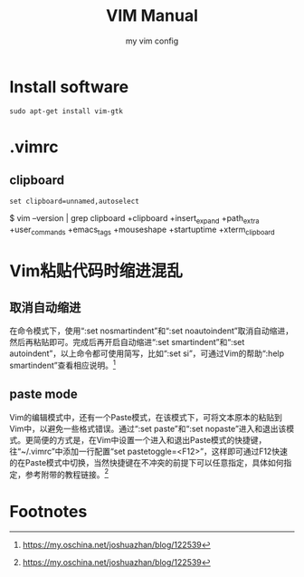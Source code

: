#+EXPORT_FILE_NAME: 2019-08-28-vim.org
#+TITLE: VIM Manual
#+KEYWORDS: 
#+OPTIONS: body-only:t
#+subtitle: my vim config

* Install software
#+begin_example
sudo apt-get install vim-gtk
#+end_example


* .vimrc
** clipboard
#+begin_example
set clipboard=unnamed,autoselect
#+end_example

#+begin_example bash
$ vim --version | grep clipboard
+clipboard       +insert_expand   +path_extra      +user_commands
+emacs_tags      +mouseshape      +startuptime     +xterm_clipboard
#+end_example
* Vim粘贴代码时缩进混乱
** 取消自动缩进 
在命令模式下，使用“:set nosmartindent”和“:set noautoindent”取消自动缩进，然后再粘贴即可。完成后再开启自动缩进“:set smartindent”和“:set autoindent”，以上命令都可使用简写，比如“:set si”，可通过Vim的帮助“:help smartindent”查看相应说明。[fn:1] 

** paste mode 
Vim的编辑模式中，还有一个Paste模式，在该模式下，可将文本原本的粘贴到Vim中，以避免一些格式错误。通过“:set paste”和“:set nopaste”进入和退出该模式。更简便的方式是，在Vim中设置一个进入和退出Paste模式的快捷键，往“~/.vimrc”中添加一行配置“set pastetoggle=<F12>”，这样即可通过F12快速的在Paste模式中切换，当然快捷键在不冲突的前提下可以任意指定，具体如何指定，参考附带的教程链接。[fn:1]

* Footnotes

[fn:1] https://my.oschina.net/joshuazhan/blog/122539
